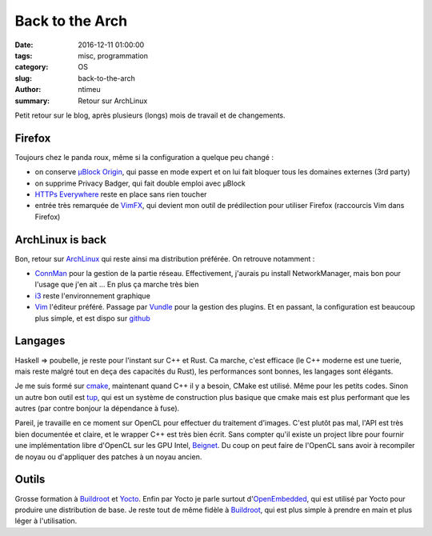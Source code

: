 Back to the Arch
################

:date: 2016-12-11 01:00:00
:tags: misc, programmation
:category: OS
:slug: back-to-the-arch
:author: ntimeu
:summary: Retour sur ArchLinux

Petit retour sur le blog, après plusieurs (longs) mois de travail et de
changements.

=======
Firefox
=======

Toujours chez le panda roux, même si la configuration a quelque peu changé :

* on conserve `µBlock Origin`_, qui passe en mode expert et on lui fait bloquer
  tous les domaines externes (3rd party)
* on supprime Privacy Badger, qui fait double emploi avec µBlock
* `HTTPs Everywhere`_ reste en place sans rien toucher
* entrée très remarquée de VimFX_, qui devient mon outil de prédilection pour
  utiliser Firefox (raccourcis Vim dans Firefox)

.. _`µBlock Origin`: https://github.com/gorhill/uBlock
.. _`HTTPs Everywhere`: https://www.eff.org/https-everywhere
.. _VimFX: https://github.com/akhodakivskiy/VimFx


=================
ArchLinux is back
=================

Bon, retour sur ArchLinux_ qui reste ainsi ma distribution préférée. On retrouve
notamment :

* ConnMan_ pour la gestion de la partie réseau. Effectivement, j'aurais pu
  install NetworkManager, mais bon pour l'usage que j'en ait ... En plus ça
  marche très bien
* i3_ reste l'environnement graphique
* Vim_ l'éditeur préféré. Passage par Vundle_ pour la gestion des plugins. Et en
  passant, la configuration est beaucoup plus simple, et est dispo sur github_

.. _ConnMan: https://wiki.archlinux.org/index.php/Connman
.. _ArchLinux: https://www.archlinux.org/
.. _ConnMan: https://wiki.archlinux.org/index.php/Connman
.. _i3: https://wiki.archlinux.org/index.php/I3
.. _Vim: https://wiki.archlinux.org/index.php/Vim
.. _Vundle: https://github.com/VundleVim/Vundle.vim
.. _github: https://github.com/ntimeu/vimconf


========
Langages
========

Haskell => poubelle, je reste pour l'instant sur C++ et Rust. Ca marche, c'est
efficace (le C++ moderne est une tuerie, mais reste malgré tout en deça des
capacités du Rust), les performances sont bonnes, les langages sont élégants.

Je me suis formé sur cmake_, maintenant quand C++ il y a besoin, CMake est
utilisé. Même pour les petits codes. Sinon un autre bon outil est tup_, qui est
un système de construction plus basique que cmake mais est plus performant que
les autres (par contre bonjour la dépendance à fuse).

Pareil, je travaille en ce moment sur OpenCL pour effectuer du traitement
d'images. C'est plutôt pas mal, l'API est très bien documentée et claire, et le
wrapper C++ est très bien écrit. Sans compter qu'il existe un project libre pour
fournir une implémentation libre d'OpenCL sur les GPU Intel, Beignet_. Du coup
on peut faire de l'OpenCL sans avoir à recompiler de noyau ou d'appliquer des
patches à un noyau ancien.

.. _cmake: https://cmake.org/
.. _tup: http://gittup.org/tup/
.. _Beignet: https://www.freedesktop.org/wiki/Software/Beignet/


======
Outils
======

Grosse formation à Buildroot_ et Yocto_. Enfin par Yocto je parle surtout
d'OpenEmbedded_, qui est utilisé par Yocto pour produire une distribution de
base. Je reste tout de même fidèle à Buildroot_, qui est plus simple à prendre
en main et plus léger à l'utilisation.

.. _Buildroot: https://buildroot.org/
.. _Yocto: https://www.yoctoproject.org/
.. _OpenEmbedded: http://www.openembedded.org/wiki/Main_Page

